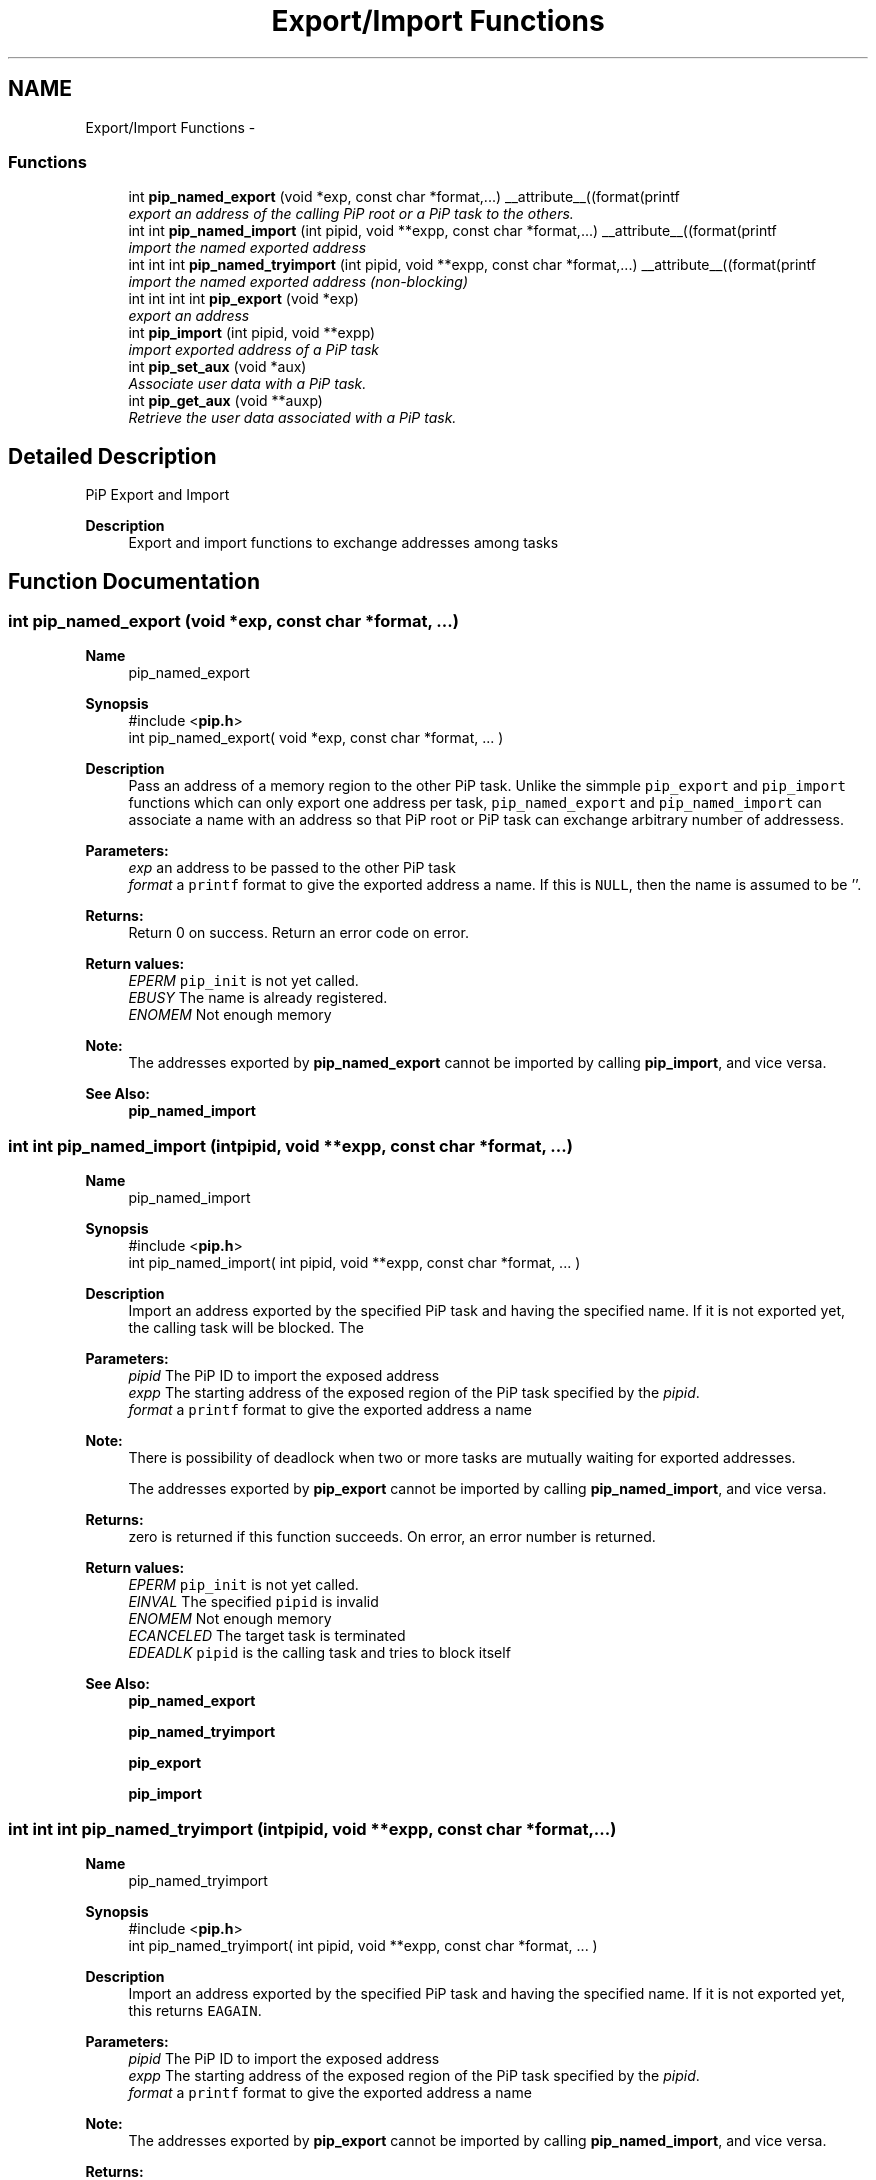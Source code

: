 .TH "Export/Import Functions" 3 "Fri Oct 30 2020" "Process-in-Process" \" -*- nroff -*-
.ad l
.nh
.SH NAME
Export/Import Functions \- 
.SS "Functions"

.in +1c
.ti -1c
.RI "int \fBpip_named_export\fP (void *exp, const char *format,\&.\&.\&.) __attribute__((format(printf"
.br
.RI "\fIexport an address of the calling PiP root or a PiP task to the others\&. \fP"
.ti -1c
.RI "int int \fBpip_named_import\fP (int pipid, void **expp, const char *format,\&.\&.\&.) __attribute__((format(printf"
.br
.RI "\fIimport the named exported address \fP"
.ti -1c
.RI "int int int \fBpip_named_tryimport\fP (int pipid, void **expp, const char *format,\&.\&.\&.) __attribute__((format(printf"
.br
.RI "\fIimport the named exported address (non-blocking) \fP"
.ti -1c
.RI "int int int int \fBpip_export\fP (void *exp)"
.br
.RI "\fIexport an address \fP"
.ti -1c
.RI "int \fBpip_import\fP (int pipid, void **expp)"
.br
.RI "\fIimport exported address of a PiP task \fP"
.ti -1c
.RI "int \fBpip_set_aux\fP (void *aux)"
.br
.RI "\fIAssociate user data with a PiP task\&. \fP"
.ti -1c
.RI "int \fBpip_get_aux\fP (void **auxp)"
.br
.RI "\fIRetrieve the user data associated with a PiP task\&. \fP"
.in -1c
.SH "Detailed Description"
.PP 
PiP Export and Import

.PP
\fBDescription\fP
.RS 4
Export and import functions to exchange addresses among tasks 
.RE
.PP

.SH "Function Documentation"
.PP 
.SS "int pip_named_export (void *exp, const char *format, \&.\&.\&.)"

.PP
\fBName\fP
.RS 4
pip_named_export
.RE
.PP
\fBSynopsis\fP
.RS 4
#include <\fBpip\&.h\fP> 
.br
int pip_named_export( void *exp, const char *format, \&.\&.\&. )
.RE
.PP
\fBDescription\fP
.RS 4
Pass an address of a memory region to the other PiP task\&. Unlike the simmple \fCpip_export\fP and \fCpip_import\fP functions which can only export one address per task, \fCpip_named_export\fP and \fCpip_named_import\fP can associate a name with an address so that PiP root or PiP task can exchange arbitrary number of addressess\&.
.RE
.PP
\fBParameters:\fP
.RS 4
\fIexp\fP an address to be passed to the other PiP task 
.br
\fIformat\fP a \fCprintf\fP format to give the exported address a name\&. If this is \fCNULL\fP, then the name is assumed to be ''\&.
.RE
.PP
\fBReturns:\fP
.RS 4
Return 0 on success\&. Return an error code on error\&. 
.RE
.PP
\fBReturn values:\fP
.RS 4
\fIEPERM\fP \fCpip_init\fP is not yet called\&. 
.br
\fIEBUSY\fP The name is already registered\&. 
.br
\fIENOMEM\fP Not enough memory
.RE
.PP
\fBNote:\fP
.RS 4
The addresses exported by \fBpip_named_export\fP cannot be imported by calling \fBpip_import\fP, and vice versa\&.
.RE
.PP
\fBSee Also:\fP
.RS 4
\fBpip_named_import\fP 
.RE
.PP

.SS "int int pip_named_import (intpipid, void **expp, const char *format, \&.\&.\&.)"

.PP
\fBName\fP
.RS 4
pip_named_import
.RE
.PP
\fBSynopsis\fP
.RS 4
#include <\fBpip\&.h\fP> 
.br
 int pip_named_import( int pipid, void **expp, const char *format, \&.\&.\&. )
.RE
.PP
\fBDescription\fP
.RS 4
Import an address exported by the specified PiP task and having the specified name\&. If it is not exported yet, the calling task will be blocked\&. The
.RE
.PP
\fBParameters:\fP
.RS 4
\fIpipid\fP The PiP ID to import the exposed address 
.br
\fIexpp\fP The starting address of the exposed region of the PiP task specified by the \fIpipid\fP\&. 
.br
\fIformat\fP a \fCprintf\fP format to give the exported address a name
.RE
.PP
\fBNote:\fP
.RS 4
There is possibility of deadlock when two or more tasks are mutually waiting for exported addresses\&. 
.RE
.PP
\fB\fP
.RS 4
The addresses exported by \fBpip_export\fP cannot be imported by calling \fBpip_named_import\fP, and vice versa\&.
.RE
.PP
\fBReturns:\fP
.RS 4
zero is returned if this function succeeds\&. On error, an error number is returned\&. 
.RE
.PP
\fBReturn values:\fP
.RS 4
\fIEPERM\fP \fCpip_init\fP is not yet called\&. 
.br
\fIEINVAL\fP The specified \fCpipid\fP is invalid 
.br
\fIENOMEM\fP Not enough memory 
.br
\fIECANCELED\fP The target task is terminated 
.br
\fIEDEADLK\fP \fCpipid\fP is the calling task and tries to block itself
.RE
.PP
\fBSee Also:\fP
.RS 4
\fBpip_named_export\fP 
.PP
\fBpip_named_tryimport\fP 
.PP
\fBpip_export\fP 
.PP
\fBpip_import\fP 
.RE
.PP

.SS "int int int pip_named_tryimport (intpipid, void **expp, const char *format, \&.\&.\&.)"

.PP
\fBName\fP
.RS 4
pip_named_tryimport
.RE
.PP
\fBSynopsis\fP
.RS 4
#include <\fBpip\&.h\fP> 
.br
 int pip_named_tryimport( int pipid, void **expp, const char *format, \&.\&.\&. )
.RE
.PP
\fBDescription\fP
.RS 4
Import an address exported by the specified PiP task and having the specified name\&. If it is not exported yet, this returns \fCEAGAIN\fP\&.
.RE
.PP
\fBParameters:\fP
.RS 4
\fIpipid\fP The PiP ID to import the exposed address 
.br
\fIexpp\fP The starting address of the exposed region of the PiP task specified by the \fIpipid\fP\&. 
.br
\fIformat\fP a \fCprintf\fP format to give the exported address a name
.RE
.PP
\fBNote:\fP
.RS 4
The addresses exported by \fBpip_export\fP cannot be imported by calling \fBpip_named_import\fP, and vice versa\&.
.RE
.PP
\fBReturns:\fP
.RS 4
Zero is returned if this function succeeds\&. On error, an error number is returned\&. 
.RE
.PP
\fBReturn values:\fP
.RS 4
\fIEPERM\fP \fCpip_init\fP is not yet called\&. 
.br
\fIEINVAL\fP The specified \fCpipid\fP is invalid 
.br
\fIENOMEM\fP Not enough memory 
.br
\fIECANCELED\fP The target task is terminated 
.br
\fIEAGAIN\fP Target is not exported yet
.RE
.PP
\fBSee Also:\fP
.RS 4
\fBpip_named_export\fP 
.PP
\fBpip_named_import\fP 
.PP
\fBpip_export\fP 
.PP
\fBpip_import\fP 
.RE
.PP

.SS "int int int int pip_export (void *exp)"

.PP
\fBName\fP
.RS 4
pip_export
.RE
.PP
\fBSynopsis\fP
.RS 4
#include <\fBpip\&.h\fP> 
.br
 int \fBpip_export( void *exp )\fP;
.RE
.PP
\fBDescription\fP
.RS 4
Pass an address of a memory region to the other PiP task\&. This is a very naive implementation in PiP v1 and deprecated\&. Once a task export an address, there is no way to change the exported address or undo export\&.
.RE
.PP
\fBParameters:\fP
.RS 4
\fIexp\fP An addresss
.RE
.PP
\fBReturns:\fP
.RS 4
Return 0 on success\&. Return an error code on error\&. 
.RE
.PP
\fBReturn values:\fP
.RS 4
\fIEPERM\fP PiP library is not initialized yet
.RE
.PP
\fBSee Also:\fP
.RS 4
\fBpip_import\fP 
.PP
\fBpip_named_export\fP 
.PP
\fBpip_named_import\fP 
.PP
\fBpip_named_tryimport\fP 
.RE
.PP

.SS "int pip_import (intpipid, void **expp)"

.PP
\fBName\fP
.RS 4
pip_import
.RE
.PP
\fBSynopsis\fP
.RS 4
#include <\fBpip\&.h\fP> 
.br
 int pip_export( void **expp );
.RE
.PP
\fBDescription\fP
.RS 4
Get an address exported by the specified PiP task\&. This is a very naive implementation in PiP v1 and deprecated\&. If the address is not yet exported at the time of calling this function, then \fCNULL\fP is returned\&.
.RE
.PP
\fBParameters:\fP
.RS 4
\fIpipid\fP The PiP ID to import the exportedaddress 
.br
\fIexpp\fP The exported address
.RE
.PP
\fBReturns:\fP
.RS 4
Return 0 on success\&. Return an error code on error\&. 
.RE
.PP
\fBReturn values:\fP
.RS 4
\fIEPERM\fP PiP library is not initialized yet
.RE
.PP
\fBSee Also:\fP
.RS 4
\fBpip_export\fP 
.PP
\fBpip_named_export\fP 
.PP
\fBpip_named_import\fP 
.PP
\fBpip_named_tryimport\fP 
.RE
.PP

.SS "int pip_set_aux (void *aux)"

.PP
\fBName\fP
.RS 4
pip_set_aux
.RE
.PP
\fBSynopsis\fP
.RS 4
#include <\fBpip\&.h\fP> 
.br
int \fBpip_set_aux( void *aux )\fP;
.RE
.PP
\fBParameters:\fP
.RS 4
\fIaux\fP Pointer to the user dats to assocate with the calling PiP task
.RE
.PP
\fBReturns:\fP
.RS 4
Return 0 on success\&. Return an error code on error\&. 
.RE
.PP
\fBReturn values:\fP
.RS 4
\fIEPERM\fP PiP library is not yet initialized or already finalized
.RE
.PP
\fBSee Also:\fP
.RS 4
\fBpip_get_aux\fP 
.RE
.PP

.SS "int pip_get_aux (void **auxp)"

.PP
\fBName\fP
.RS 4
pip_get_aux
.RE
.PP
\fBSynopsis\fP
.RS 4
#include <\fBpip\&.h\fP> 
.br
int \fBpip_get_aux( void **auxp )\fP;
.RE
.PP
\fBParameters:\fP
.RS 4
\fIauxp\fP Returned user data
.RE
.PP
\fBReturns:\fP
.RS 4
Return 0 on success\&. Return an error code on error\&. 
.RE
.PP
\fBReturn values:\fP
.RS 4
\fIEINAVL\fP \fCdomainp\fP is \fCNULL\fP or \fCauxp\fP is \fCNULL\fP 
.br
\fIEPERM\fP PiP library is not yet initialized or already finalized
.RE
.PP
\fBSee Also:\fP
.RS 4
\fBpip_set_aux\fP 
.RE
.PP

.SH "Author"
.PP 
Generated automatically by Doxygen for Process-in-Process from the source code\&.
